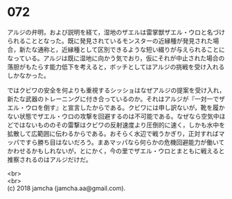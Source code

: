 #+OPTIONS: toc:nil
#+OPTIONS: \n:t

* 072

  アルジの弁明，および説明を経て，湿地のザエルは雷掌獣ザエル・ウロと名づけられることとなった。既に発見されているモンスターの近縁種が発見された場合，新たな通称と，近縁種として区別できるような短い綴りが与えられることになっている。アルジは既に湿地に向かう気でおり，仮にそれが中止された場合の落胆がもたらす能力低下を考えると，ボッチとしてはアルジの挑戦を受け入れるしかなかった。

  ではクビワの安全を何よりも重視するシッショはなぜアルジの提案を受け入れ，新たな武器のトレーニングに付き合っているのか。それはアルジが『一対一でザエル・ウロを倒す』と宣言したからである。クビワには申し訳ないが，靴を履かない状態でザエル・ウロの攻撃を回避するのは不可能である。なぜなら空気中ほどではないもののその雷撃はクビワの反射速度より圧倒的に速く，しかも水中を拡散して広範囲に伝わるからである。おそらく水辺で戦うかぎり，正対すればマッパですら勝ち目はないだろう。まあマッパなら何らかの危機回避能力が働いてかわせるかもしれないが，とにかく，今の里でザエル・ウロとまともに戦えると推察されるのはアルジだけだ。

  <br>
  <br>
  (c) 2018 jamcha (jamcha.aa@gmail.com).

  [[http://creativecommons.org/licenses/by-nc-sa/4.0/deed][file:http://i.creativecommons.org/l/by-nc-sa/4.0/88x31.png]]
